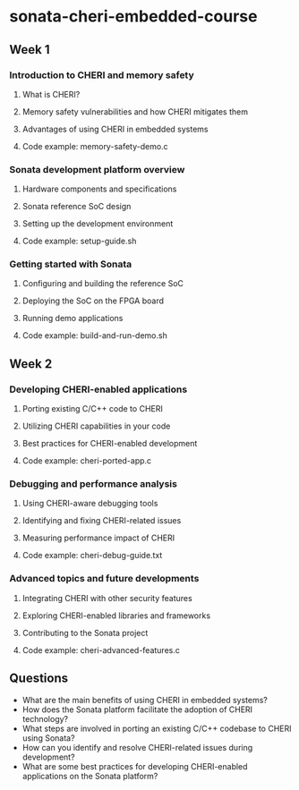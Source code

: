 * sonata-cheri-embedded-course
** Week 1
*** Introduction to CHERI and memory safety
**** What is CHERI?
**** Memory safety vulnerabilities and how CHERI mitigates them
**** Advantages of using CHERI in embedded systems
**** Code example: memory-safety-demo.c
*** Sonata development platform overview
**** Hardware components and specifications
**** Sonata reference SoC design
**** Setting up the development environment
**** Code example: setup-guide.sh
*** Getting started with Sonata
**** Configuring and building the reference SoC
**** Deploying the SoC on the FPGA board
**** Running demo applications
**** Code example: build-and-run-demo.sh

** Week 2
*** Developing CHERI-enabled applications
**** Porting existing C/C++ code to CHERI
**** Utilizing CHERI capabilities in your code
**** Best practices for CHERI-enabled development
**** Code example: cheri-ported-app.c
*** Debugging and performance analysis
**** Using CHERI-aware debugging tools
**** Identifying and fixing CHERI-related issues
**** Measuring performance impact of CHERI
**** Code example: cheri-debug-guide.txt
*** Advanced topics and future developments
**** Integrating CHERI with other security features
**** Exploring CHERI-enabled libraries and frameworks
**** Contributing to the Sonata project
**** Code example: cheri-advanced-features.c

** Questions
- What are the main benefits of using CHERI in embedded systems?
- How does the Sonata platform facilitate the adoption of CHERI technology?
- What steps are involved in porting an existing C/C++ codebase to CHERI using Sonata?
- How can you identify and resolve CHERI-related issues during development?
- What are some best practices for developing CHERI-enabled applications on the Sonata platform?
